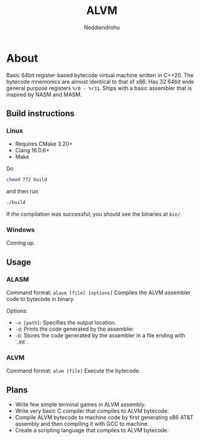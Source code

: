 #+title: ALVM
#+author: Neddiendrohu

* About
Basic 64bit register-based bytecode virtual machine written in C++20.
The bytecode mnemonics are almost identical to that of x86.
Has 32 64bit wide general purpose registers =%r0 - %r31=.
Ships with a basic assembler that is inspired by NASM and MASM.

** Build instructions
*** Linux
- Requires CMake 3.20+
- Clang 16.0.6+
- Make
Do
#+BEGIN_SRC bash
chmod 772 build
#+END_SRC
and then run
#+BEGIN_SRC bash
./build
#+END_SRC
If the compilation was successful, you should see the binaries at =bin/=.

*** Windows
Coming up.

** Usage
*** ALASM
Command format: =alasm [file] [options]=
Compiles the ALVM assembler code to bytecode in binary.

Options:
- =-o [path]=: Specifies the output location.
- =-d=: Prints the code generated by the assembler.
- =-D=: Stores the code generated by the assembler in a file ending with `.int`.

*** ALVM
Command format: =alvm [file]=
Execute the bytecode.

** Plans
- Write few simple terminal games in ALVM assembly.
- Write very basic C compiler that compiles to ALVM bytecode.
- Compile ALVM bytecode to machine code by first generating x86 AT&T assembly and then compiling it with GCC to machine.
- Create a scripting language that compiles to ALVM bytecode.
